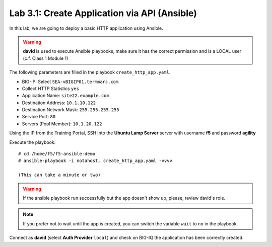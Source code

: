 Lab 3.1: Create Application via API (Ansible)
----------------------------------------------
In this lab, we are going to deploy a basic HTTP application using Ansible.

.. warning :: **david** is used to execute Ansible playbooks, make sure it has the correct permission and is a LOCAL user (c.f. Class 1 Module 1)

The following parameters are filled in the playbook ``create_http_app.yaml``.

- BIG-IP: Select ``SEA-vBIGIP01.termmarc.com``
- Collect HTTP Statistics ``yes``
- Application Name: ``site22.example.com``
- Destination Address: ``10.1.10.122``
- Destination Network Mask: ``255.255.255.255``
- Service Port: ``80``
- Servers (Pool Member): ``10.1.20.122``

Using the IP from the Training Portal, SSH into the **Ubuntu Lamp Server** server with username **f5** and password **agility**

Execute the playbook::

    # cd /home/f5/f5-ansible-demo
    # ansible-playbook -i notahost, create_http_app.yaml -vvvv

    (This can take a minute or two)

.. warning :: If the ansible playbook run successfully but the app doesn't show up, please, review david's role.

.. note :: If you prefer not to wait until the app is created, you can switch the variable ``wait`` to ``no`` in the playbook.

Connect as **david** (select **Auth Provider** ``local``) and check on BIG-IQ the application has been correctly created.

